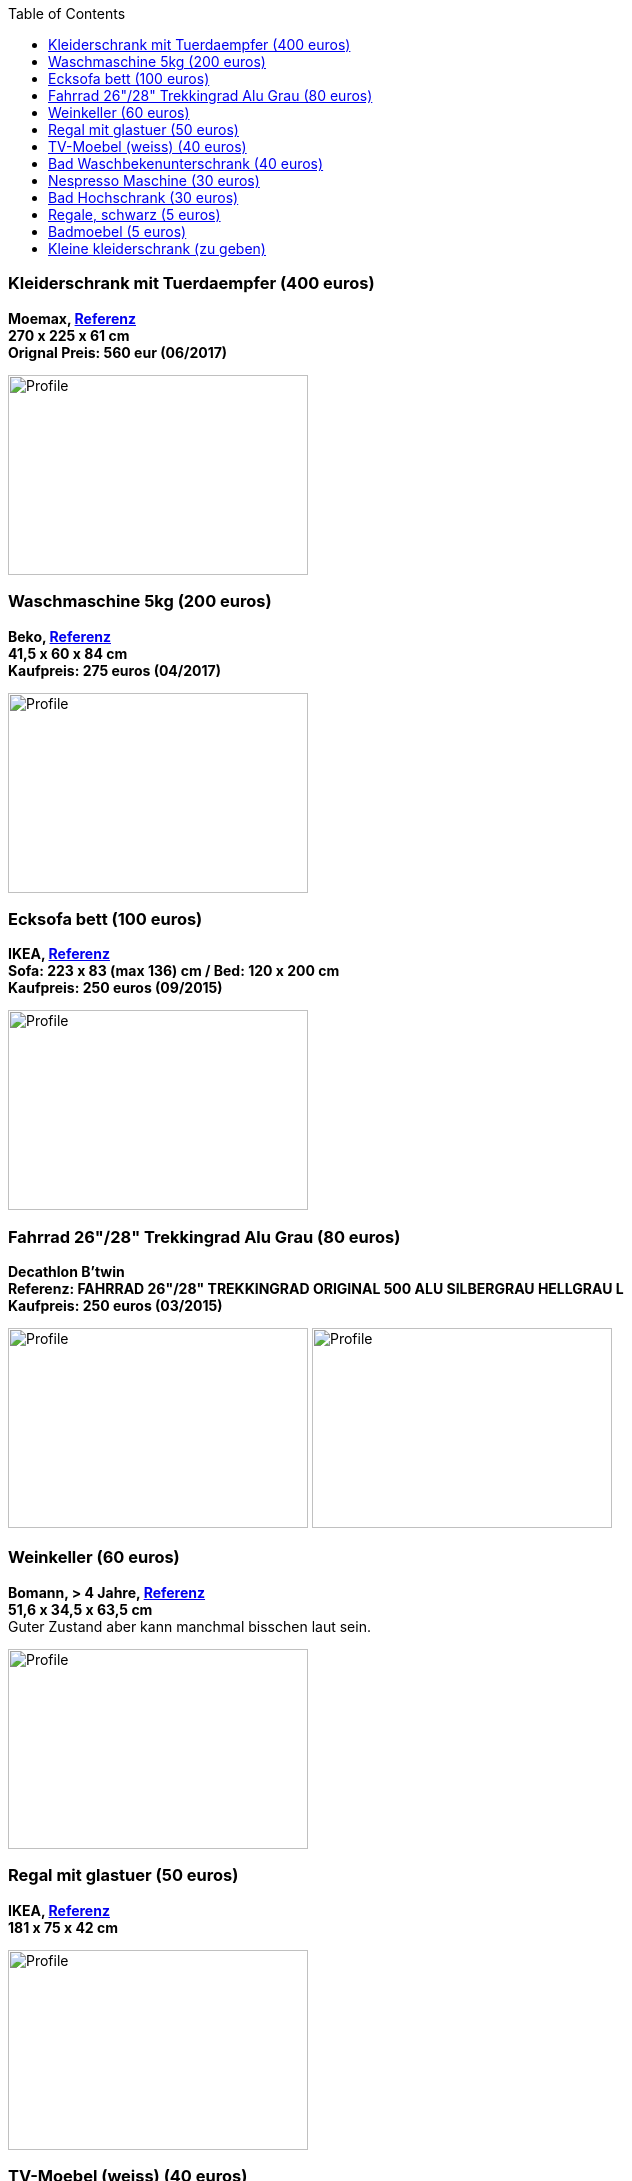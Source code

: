 :toc:

=== Kleiderschrank mit Tuerdaempfer (400 euros)
****
*Moemax, link:https://www.moemax.de/p/modern-living-schiebetuerenschrank-in-eichefarben-002522014303[Referenz]* +
*270 x 225 x 61 cm* +
*Orignal Preis: 560 eur (06/2017)*

image:images/armoire.jpg[Profile,300,200,caption=""]
****

=== Waschmaschine 5kg (200 euros)
****
*Beko, link:https://www.amazon.de/gp/product/B018KDB8WC/ref=ppx_yo_dt_b_search_asin_title?ie=UTF8&psc=1[Referenz]* +
*41,5 x 60 x 84 cm* +
*Kaufpreis: 275 euros (04/2017)*

image:images/lave_linge.jpg[Profile,300,200,caption=""]
****

=== Ecksofa bett (100 euros)
****
*IKEA, link:https://www.ikeaddict.com/ikeapedia/en/Product/90214134/us-en/lugnvik-sofa-bed-with-chaise-lounge-granan-black/Entry/[Referenz]* +
*Sofa: 223 x 83 (max 136) cm / Bed: 120 x 200 cm* +
*Kaufpreis: 250 euros (09/2015)*

image:images/canape_angle.jpg[Profile,300,200,caption=""]
****

=== Fahrrad 26"/28" Trekkingrad Alu Grau (80 euros)
****
*Decathlon B'twin* +
*Referenz: FAHRRAD 26"/28" TREKKINGRAD ORIGINAL 500 ALU SILBERGRAU HELLGRAU L* +
*Kaufpreis: 250 euros (03/2015)*

image:images/velo_1.jpg[Profile,300,200,caption=""]
image:images/velo_2.jpg[Profile,300,200,caption=""]
****

=== Weinkeller (60 euros)
****
*Bomann, > 4 Jahre, link:https://www.amazon.de/Bomann-KSW-345-Weink%C3%BChlschrank-Temperatursteuerung/dp/B00E0FQTHO/ref=sr_1_fkmrnull_1?__mk_de_DE=%C3%85M%C3%85%C5%BD%C3%95%C3%91&keywords=ksw+345&qid=1555688688&s=gateway&sr=8-1-fkmrnull[Referenz]* +
*51,6 x 34,5 x 63,5 cm* +
Guter Zustand aber kann manchmal bisschen laut sein.

image:images/cave.jpg[Profile,300,200,caption=""]
****

=== Regal mit glastuer (50 euros)
****
*IKEA, link:https://www.ikeaddict.com/ikeapedia/en/Product/s29903032/fr-fr/borgsjo-etagere-avec-panneau-portes-vitrees-blanc/Entry/[Referenz]* +
*181 x 75 x 42 cm*

image:images/armoire_vitrine.jpg[Profile,300,200,caption=""]
****

=== TV-Moebel (weiss) (40 euros)
****
*IKEA, link:https://www.ikeaddict.com/ikeapedia/en/Product/s89903034/ca-fr/borgsjo-meuble-tele-avec-tiroirs-blanc/Entry/[Referenz]* +
*150 x 42 x 51 cm*

image:images/meuble_tv.jpg[Profile,300,200,caption=""]
****

=== Bad Waschbekenunterschrank (40 euros)
****
*Moemax* +
*60 x 55 x 31 cm* +
*Kaufpreis: 79,90 eur (04/2017)* +

image:images/unterschrank_1.jpg[Profile,300,200,caption=""]
image:images/unterschrank_2.jpg[Profile,300,200,caption=""]
****

=== Nespresso Maschine (30 euros)
****
*Krups Cityz, ca 10 Jahre, link:https://www.amazon.fr/Krups-Nespresso-XN7002-xn7002-Nespresso-Citiz/dp/B003XN7HXY[Referenz]* +
Guter Zustand

image:images/nespresso.jpg[Profile,300,200,caption=""]
****

=== Bad Hochschrank (30 euros)
****
*Moemax, link:https://moemax.a.bigcontent.io/v1/static/PIGGuqa_64F-K42i_GEecNog/1803-wojcik.pdf[Referenz]* +
*40 x 164 x 33 cm* +
*Kaupreis: 60 eur (06/2017)*

image:images/hochschrank_1.jpg[Profile,300,200,caption=""]
image:images/hochschrank_2.jpg[Profile,300,200,caption=""]
//image:images/hochschrank_3.jpg[Profile,300,200,caption=""]
****

=== Regale, schwarz (5 euros)
****
*IKEA, link:https://www.ikea.com/de/de/p/billy-buecherregal-schwarzbraun-40263848/[Referenz]* +
*80 x 28 x 202 cm*

image:images/etageres_noires.jpg[Profile,300,200,caption=""]
****

=== Badmoebel (5 euros)
****
*Weiss, Viel Jahren* +
Information is coming ...
//??? Dimensions +
//??? Photos
****

=== Kleine kleiderschrank (zu geben)
****
*IKEA, 6 Jahre* +
*link:https://www.ikea.com/de/de/p/dombas-kleiderschrank-weiss-50270136/[Referenz]* +
*140 x 181 x 51 cm* +
Mittlerer Zustand

image:images/armoire_ikea.jpg[Profile,300,200,caption=""]
****